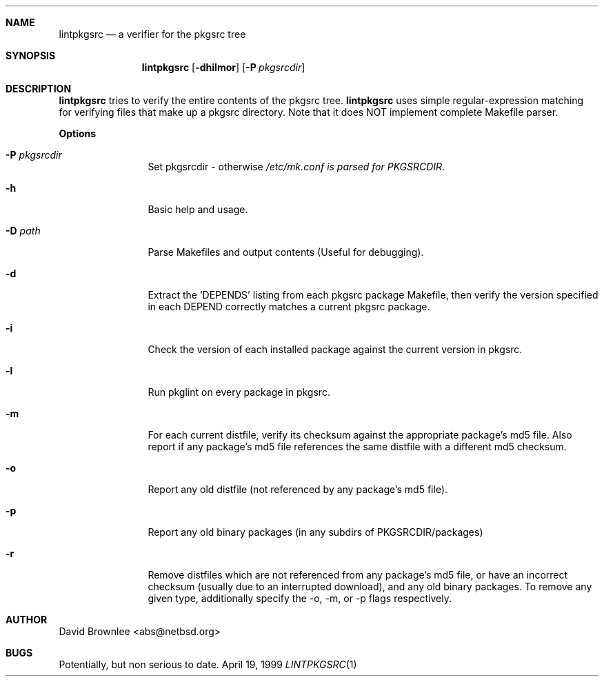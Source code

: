 .\"	$NetBSD: lintpkgsrc.1,v 1.5 1999/12/18 14:53:33 abs Exp $
.\"
.\" Copyright (c) 1999 by David Brownlee (abs@netbsd.org)
.\" Absolutely no warranty.
.\"
.Dd April 19, 1999
.Dt LINTPKGSRC 1
.Sh NAME
.Nm lintpkgsrc
.Nd a verifier for the pkgsrc tree
.Sh SYNOPSIS
.Nm
.Op Fl dhilmor
.Op Fl P Ar pkgsrcdir
.Sh DESCRIPTION
.Nm
tries to verify the entire contents of the pkgsrc tree.
.Nm
uses simple regular-expression matching for verifying
files that make up a pkgsrc directory.
Note that it does NOT implement complete Makefile parser.
.Pp
.Sy Options
.Bl -tag -width Fl
.It Fl P Ar pkgsrcdir
Set pkgsrcdir - otherwise
.Pa /etc/mk.conf is parsed for
.Em PKGSRCDIR .
.It Fl h
Basic help and usage.
.It Fl D Ar path
Parse Makefiles and output contents (Useful for debugging).
.It Fl d
Extract the 'DEPENDS' listing from each pkgsrc package Makefile, then
verify the version specified in each DEPEND correctly matches a current
pkgsrc package.
.It Fl i
Check the version of each installed package against the current version in
pkgsrc.
.It Fl l
Run pkglint on every package in pkgsrc.
.It Fl m
For each current distfile, verify its checksum against the appropriate
package's md5 file. Also report if any package's md5 file references
the same distfile with a different md5 checksum.
.It Fl o
Report any old distfile (not referenced by any package's md5 file).
.It Fl p
Report any old binary packages (in any subdirs of PKGSRCDIR/packages)
.It Fl r
Remove distfiles which are not referenced from any package's md5 file,
or have an incorrect checksum (usually due to an interrupted download),
and any old binary packages. To remove any given type, additionally
specify the -o, -m, or -p flags respectively.
.El
.Sh AUTHOR
David Brownlee <abs@netbsd.org>
.Sh BUGS
Potentially, but non serious to date.
